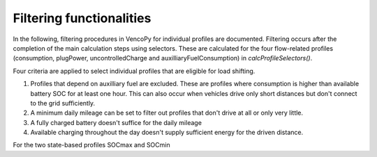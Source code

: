 .. VencoPy documentation source file, created for sphinx

.. _filtering:


Filtering functionalities
===================================


In the following, filtering procedures in VencoPy for individual profiles are documented. Filtering occurs after
the completion of the main calculation steps using selectors. These are calculated for the four flow-related 
profiles (consumption, plugPower, uncontrolledCharge and auxilliaryFuelConsumption) in `calcProfileSelectors()`. 

Four criteria are applied to select individual profiles that are eligible for load shifting.

1.  Profiles that depend on auxilliary fuel are excluded. These are profiles where consumption is higher than available
    battery SOC for at least one hour. This can also occur when vehicles drive only short distances but don't connect
    to the grid sufficiently.
    
2.  A minimum daily mileage can be set to filter out profiles that don't drive at all or only very little.

3.  A fully charged battery doesn't suffice for the daily mileage 

4.  Available charging throughout the day doesn't supply sufficient energy for the driven distance.

For the two state-based profiles SOCmax and SOCmin


